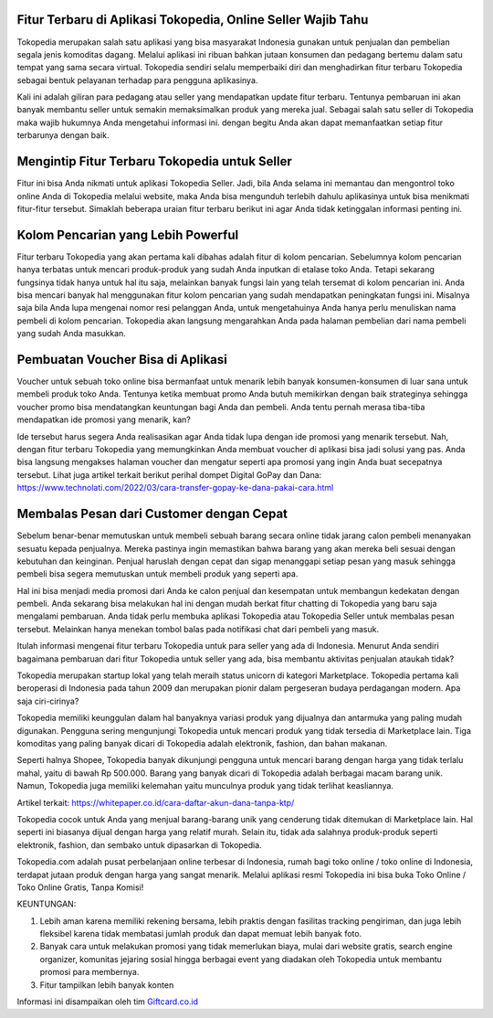 .. Read the Docs Template documentation master file, created by
   sphinx-quickstart on Tue Aug 26 14:19:49 2014.
   You can adapt this file completely to your liking, but it should at least
   contain the root `toctree` directive.

Fitur Terbaru di Aplikasi Tokopedia, Online Seller Wajib Tahu
==================

Tokopedia merupakan salah satu aplikasi yang bisa masyarakat Indonesia gunakan untuk penjualan dan pembelian segala jenis komoditas dagang. Melalui aplikasi ini ribuan bahkan jutaan konsumen dan pedagang bertemu dalam satu tempat yang sama secara virtual. Tokopedia sendiri selalu memperbaiki diri dan menghadirkan fitur terbaru Tokopedia sebagai bentuk pelayanan terhadap para pengguna aplikasinya. 

Kali ini adalah giliran para pedagang atau seller yang mendapatkan update fitur terbaru. Tentunya pembaruan ini akan banyak membantu seller untuk semakin memaksimalkan produk yang mereka jual. Sebagai salah satu seller di Tokopedia maka wajib hukumnya Anda mengetahui informasi ini. dengan begitu Anda akan dapat memanfaatkan setiap fitur terbarunya dengan baik. 

Mengintip Fitur Terbaru Tokopedia untuk Seller
===================

Fitur ini bisa Anda nikmati untuk aplikasi Tokopedia Seller. Jadi, bila Anda selama ini memantau dan mengontrol toko online Anda di Tokopedia melalui website, maka Anda bisa mengunduh terlebih dahulu aplikasinya untuk bisa menikmati fitur-fitur tersebut. Simaklah beberapa uraian fitur terbaru berikut ini agar Anda tidak ketinggalan informasi penting ini.

Kolom Pencarian yang Lebih Powerful 
===================

Fitur terbaru Tokopedia yang akan pertama kali dibahas adalah fitur di kolom pencarian. Sebelumnya kolom pencarian hanya terbatas untuk mencari produk-produk yang sudah Anda inputkan di etalase toko Anda. Tetapi sekarang fungsinya tidak hanya untuk hal itu saja, melainkan banyak fungsi lain yang telah tersemat di kolom pencarian ini. 
Anda bisa mencari banyak hal menggunakan fitur kolom pencarian yang sudah mendapatkan peningkatan fungsi ini. Misalnya saja bila Anda lupa mengenai nomor resi pelanggan Anda, untuk mengetahuinya Anda hanya perlu menuliskan nama pembeli di kolom pencarian. Tokopedia akan langsung mengarahkan Anda pada halaman pembelian dari nama pembeli yang sudah Anda masukkan. 

Pembuatan Voucher Bisa di Aplikasi
===================

Voucher untuk sebuah toko online bisa bermanfaat untuk menarik lebih banyak konsumen-konsumen di luar sana untuk membeli produk toko Anda. Tentunya ketika membuat promo Anda butuh memikirkan dengan baik strateginya sehingga voucher promo bisa mendatangkan keuntungan bagi Anda dan pembeli. Anda tentu pernah merasa tiba-tiba mendapatkan ide promosi yang menarik, kan?

Ide tersebut harus segera Anda realisasikan agar Anda tidak lupa dengan ide promosi yang menarik tersebut. Nah, dengan fitur terbaru Tokopedia yang memungkinkan Anda membuat voucher di aplikasi bisa jadi solusi yang pas. Anda bisa langsung mengakses halaman voucher dan mengatur seperti apa promosi yang ingin Anda buat secepatnya tersebut. Lihat juga artikel terkait berikut perihal dompet Digital GoPay dan Dana: https://www.technolati.com/2022/03/cara-transfer-gopay-ke-dana-pakai-cara.html 

Membalas Pesan dari Customer dengan Cepat 
===================


Sebelum benar-benar memutuskan untuk membeli sebuah barang secara online tidak jarang calon pembeli menanyakan sesuatu kepada penjualnya. Mereka pastinya ingin memastikan bahwa barang yang akan mereka beli sesuai dengan kebutuhan dan keinginan. Penjual haruslah dengan cepat dan sigap menanggapi setiap pesan yang masuk sehingga pembeli bisa segera memutuskan untuk membeli produk yang seperti apa. 

Hal ini bisa menjadi media promosi dari Anda ke calon penjual dan kesempatan untuk membangun kedekatan dengan pembeli. Anda sekarang bisa melakukan hal ini dengan mudah berkat fitur chatting di Tokopedia yang baru saja mengalami pembaruan. Anda tidak perlu membuka aplikasi Tokopedia atau Tokopedia Seller untuk membalas pesan tersebut. Melainkan hanya menekan tombol balas pada notifikasi chat dari pembeli yang masuk.

Itulah informasi mengenai fitur terbaru Tokopedia untuk para seller yang ada di Indonesia. Menurut Anda sendiri bagaimana pembaruan dari fitur Tokopedia untuk seller yang ada, bisa membantu aktivitas penjualan ataukah tidak?

Tokopedia merupakan startup lokal yang telah meraih status unicorn di kategori Marketplace. Tokopedia pertama kali beroperasi di Indonesia pada tahun 2009 dan merupakan pionir dalam pergeseran budaya perdagangan modern. Apa saja ciri-cirinya?

Tokopedia memiliki keunggulan dalam hal banyaknya variasi produk yang dijualnya dan antarmuka yang paling mudah digunakan. Pengguna sering mengunjungi Tokopedia untuk mencari produk yang tidak tersedia di Marketplace lain. Tiga komoditas yang paling banyak dicari di Tokopedia adalah elektronik, fashion, dan bahan makanan.

Seperti halnya Shopee, Tokopedia banyak dikunjungi pengguna untuk mencari barang dengan harga yang tidak terlalu mahal, yaitu di bawah Rp 500.000. Barang yang banyak dicari di Tokopedia adalah berbagai macam barang unik. Namun, Tokopedia juga memiliki kelemahan yaitu munculnya produk yang tidak terlihat keasliannya.

Artikel terkait: https://whitepaper.co.id/cara-daftar-akun-dana-tanpa-ktp/

Tokopedia cocok untuk Anda yang menjual barang-barang unik yang cenderung tidak ditemukan di Marketplace lain. Hal seperti ini biasanya dijual dengan harga yang relatif murah. Selain itu, tidak ada salahnya produk-produk seperti elektronik, fashion, dan sembako untuk dipasarkan di Tokopedia.

Tokopedia.com adalah pusat perbelanjaan online terbesar di Indonesia, rumah bagi toko online / toko online di Indonesia, terdapat jutaan produk dengan harga yang sangat menarik. Melalui aplikasi resmi Tokopedia ini bisa buka Toko Online / Toko Online Gratis, Tanpa Komisi!

KEUNTUNGAN:

1. Lebih aman karena memiliki rekening bersama, lebih praktis dengan fasilitas tracking pengiriman, dan juga lebih fleksibel karena tidak membatasi jumlah produk dan dapat memuat lebih banyak foto.
2. Banyak cara untuk melakukan promosi yang tidak memerlukan biaya, mulai dari website gratis, search engine organizer, komunitas jejaring sosial hingga berbagai event yang diadakan oleh Tokopedia untuk membantu promosi para membernya.
3. Fitur tampilkan lebih banyak konten

Informasi ini disampaikan oleh tim `Giftcard.co.id <https://www.giftcard.co.id/>`_
